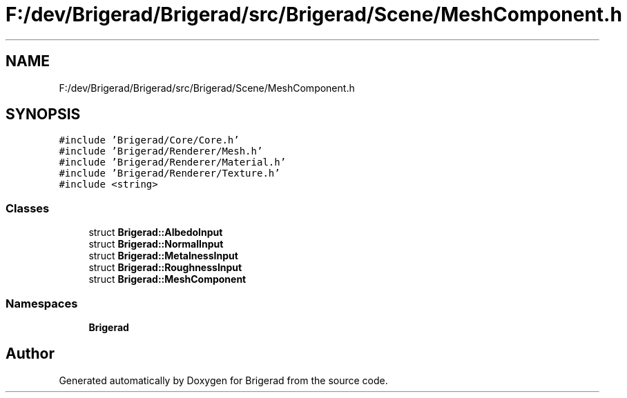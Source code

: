 .TH "F:/dev/Brigerad/Brigerad/src/Brigerad/Scene/MeshComponent.h" 3 "Sun Feb 7 2021" "Version 0.2" "Brigerad" \" -*- nroff -*-
.ad l
.nh
.SH NAME
F:/dev/Brigerad/Brigerad/src/Brigerad/Scene/MeshComponent.h
.SH SYNOPSIS
.br
.PP
\fC#include 'Brigerad/Core/Core\&.h'\fP
.br
\fC#include 'Brigerad/Renderer/Mesh\&.h'\fP
.br
\fC#include 'Brigerad/Renderer/Material\&.h'\fP
.br
\fC#include 'Brigerad/Renderer/Texture\&.h'\fP
.br
\fC#include <string>\fP
.br

.SS "Classes"

.in +1c
.ti -1c
.RI "struct \fBBrigerad::AlbedoInput\fP"
.br
.ti -1c
.RI "struct \fBBrigerad::NormalInput\fP"
.br
.ti -1c
.RI "struct \fBBrigerad::MetalnessInput\fP"
.br
.ti -1c
.RI "struct \fBBrigerad::RoughnessInput\fP"
.br
.ti -1c
.RI "struct \fBBrigerad::MeshComponent\fP"
.br
.in -1c
.SS "Namespaces"

.in +1c
.ti -1c
.RI " \fBBrigerad\fP"
.br
.in -1c
.SH "Author"
.PP 
Generated automatically by Doxygen for Brigerad from the source code\&.
